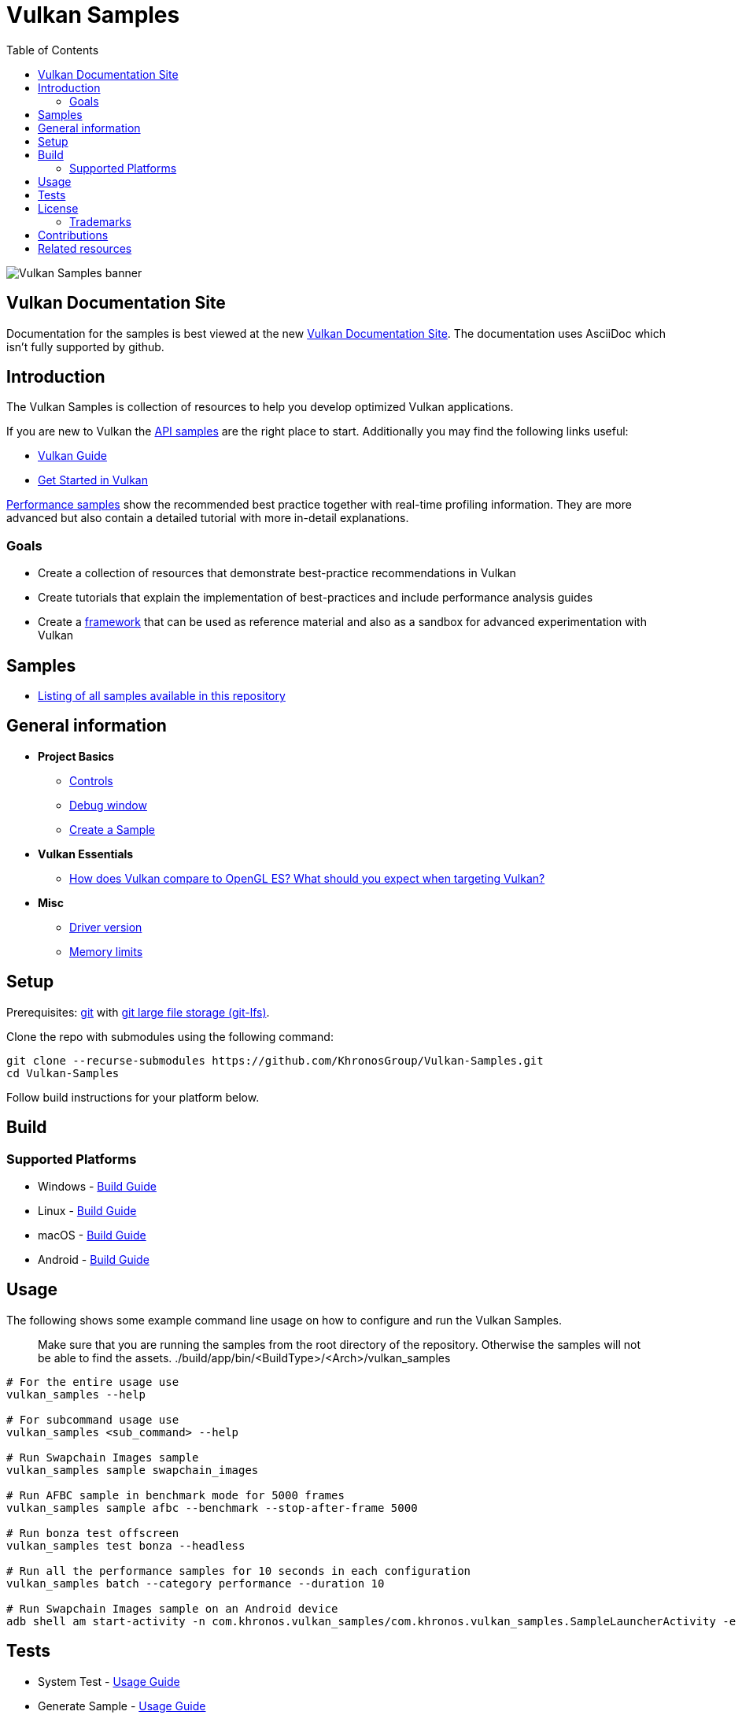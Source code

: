 ////
- Copyright (c) 2019-2024, Arm Limited and Contributors
-
- SPDX-License-Identifier: Apache-2.0
-
- Licensed under the Apache License, Version 2.0 the "License";
- you may not use this file except in compliance with the License.
- You may obtain a copy of the License at
-
-     http://www.apache.org/licenses/LICENSE-2.0
-
- Unless required by applicable law or agreed to in writing, software
- distributed under the License is distributed on an "AS IS" BASIS,
- WITHOUT WARRANTIES OR CONDITIONS OF ANY KIND, either express or implied.
- See the License for the specific language governing permissions and
- limitations under the License.
-
////
= Vulkan Samples
// omit in toc
:pp: {plus}{plus}
ifndef::site-gen-antora[]
:toc:
endif::[]

image::banner.jpg[Vulkan Samples banner]

ifndef::site-gen-antora[]
== Vulkan Documentation Site

Documentation for the samples is best viewed at the new link:https://docs.vulkan.org/samples/latest/README.html[Vulkan Documentation Site]. The documentation uses AsciiDoc which isn't fully supported by github.

endif::[]

== Introduction

The Vulkan Samples is collection of resources to help you develop optimized Vulkan applications.

If you are new to Vulkan the xref:samples/api/README.adoc[API samples] are the right place to start.
Additionally you may find the following links useful:

ifdef::site-gen-antora[]
* xref:guide:ROOT:index.adoc[Vulkan Guide]
* xref:tutorial:ROOT:00_Introduction.adoc[Get Started in Vulkan]
endif::[]

ifndef::site-gen-antora[]
* https://github.com/KhronosGroup/Vulkan-Guide[Vulkan Guide]
* https://vulkan-tutorial.com/[Get Started in Vulkan]
endif::[]

xref:samples/performance/README.adoc[Performance samples] show the recommended best practice together with real-time profiling information.
They are more advanced but also contain a detailed tutorial with more in-detail explanations.

=== Goals

* Create a collection of resources that demonstrate best-practice recommendations in Vulkan
* Create tutorials that explain the implementation of best-practices and include performance analysis guides
* Create a xref:framework/README.adoc[framework] that can be used as reference material and also as a sandbox for advanced experimentation with Vulkan

== Samples

* xref:./samples/README.adoc[Listing of all samples available in this repository]

== General information

* *Project Basics*
 ** xref:./docs/misc.adoc#controls[Controls]
 ** xref:./docs/misc.adoc#debug-window[Debug window]
 ** xref:./scripts/README.adoc[Create a Sample]
* *Vulkan Essentials*
 ** xref:./samples/vulkan_basics.adoc[How does Vulkan compare to OpenGL ES?
What should you expect when targeting Vulkan?]
* *Misc*
 ** xref:./docs/misc.adoc#driver-version[Driver version]
 ** xref:./docs/memory_limits.adoc[Memory limits]

== Setup

Prerequisites: https://git-scm.com/downloads[git] with https://docs.github.com/en/repositories/working-with-files/managing-large-files/installing-git-large-file-storage[git large file storage (git-lfs)].

Clone the repo with submodules using the following command:

----
git clone --recurse-submodules https://github.com/KhronosGroup/Vulkan-Samples.git
cd Vulkan-Samples
----

Follow build instructions for your platform below.

== Build

=== Supported Platforms

* Windows - xref:./docs/build.adoc#windows[Build Guide]
* Linux - xref:./docs/build.adoc#linux[Build Guide]
* macOS - xref:./docs/build.adoc#macos[Build Guide]
* Android - xref:./docs/build.adoc#android[Build Guide]

== Usage

The following shows some example command line usage on how to configure and run the Vulkan Samples.

> Make sure that you are running the samples from the root directory of the repository.
> Otherwise the samples will not be able to find the assets.
> ./build/app/bin/<BuildType>/<Arch>/vulkan_samples

----
# For the entire usage use
vulkan_samples --help

# For subcommand usage use
vulkan_samples <sub_command> --help

# Run Swapchain Images sample
vulkan_samples sample swapchain_images

# Run AFBC sample in benchmark mode for 5000 frames
vulkan_samples sample afbc --benchmark --stop-after-frame 5000

# Run bonza test offscreen
vulkan_samples test bonza --headless

# Run all the performance samples for 10 seconds in each configuration
vulkan_samples batch --category performance --duration 10

# Run Swapchain Images sample on an Android device
adb shell am start-activity -n com.khronos.vulkan_samples/com.khronos.vulkan_samples.SampleLauncherActivity -e sample swapchain_images
----

== Tests

* System Test - xref:docs/testing.adoc#system-test[Usage Guide]
* Generate Sample - xref:docs/testing.adoc#generate-sample-test[Usage Guide]

== License

See link:LICENSE[LICENSE].

This project has some third-party dependencies, each of which may have independent licensing:

* https://github.com/ARM-software/astc-encoder[astc-encoder]: ASTC Evaluation Codec
* https://github.com/vit-vit/CTPL[CTPL]: Thread Pool Library
* https://github.com/docopt/docopt.cpp[docopt]: A C{pp}11 port of the Python argument parsing library
* https://github.com/glfw/glfw[glfw]: A multi-platform library for OpenGL, OpenGL ES, Vulkan, window and input
* https://github.com/g-truc/glm[glm]: OpenGL Mathematics
* https://github.com/KhronosGroup/glslang[glslang]: Shader front end and validator
* https://github.com/ocornut/imgui[dear imgui]: Immediate Mode Graphical User Interface
* https://github.com/ARM-software/HWCPipe[HWCPipe]: Interface to mobile Hardware Counters
* https://github.com/KhronosGroup/KTX-Software[KTX-Software]: Khronos Texture Library and Tools
* https://github.com/gabime/spdlog[spdlog]: Fast C{pp} logging library
* https://github.com/KhronosGroup/SPIRV-Cross[SPIRV-Cross]: Parses and converts SPIR-V to other shader languages
* https://github.com/nothings/stb[stb]: Single-file public domain (or MIT licensed) libraries
* https://github.com/syoyo/tinygltf[tinygltf]: Header only C{pp}11 glTF 2.0 file parser
* https://github.com/nlohmann/json[nlohmann json]: C{pp} JSON Library (included by https://github.com/syoyo/tinygltf[tinygltf])
* https://github.com/GPUOpen-LibrariesAndSDKs/VulkanMemoryAllocator[vma]: Vulkan Memory Allocator
* https://github.com/zeux/volk[volk]: Meta loader for Vulkan API
* https://github.com/KhronosGroup/Vulkan-Docs[vulkan]: Sources for the formal documentation of the Vulkan API

This project uses assets from https://github.com/KhronosGroup/Vulkan-Samples-Assets[vulkan-samples-assets].
Each one has its own license.

=== Trademarks

Vulkan is a registered trademark of the Khronos Group Inc.

== Contributions

Donated to Khronos by Arm, with further contributions by Sascha Willems and Adam Sawicki.
See xref:CONTRIBUTORS.adoc[CONTRIBUTORS] for the full contributor list.

Also see xref:CONTRIBUTING.adoc[CONTRIBUTING] for contribution guidelines.

== Related resources

* https://developer.arm.com/documentation/101897/latest/[Mali GPU Best Practices]: A document with recommendations for efficient API usage

